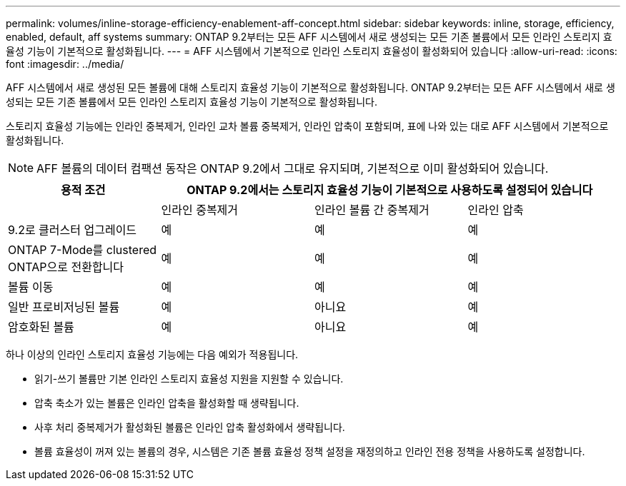 ---
permalink: volumes/inline-storage-efficiency-enablement-aff-concept.html 
sidebar: sidebar 
keywords: inline, storage, efficiency, enabled, default, aff systems 
summary: ONTAP 9.2부터는 모든 AFF 시스템에서 새로 생성되는 모든 기존 볼륨에서 모든 인라인 스토리지 효율성 기능이 기본적으로 활성화됩니다. 
---
= AFF 시스템에서 기본적으로 인라인 스토리지 효율성이 활성화되어 있습니다
:allow-uri-read: 
:icons: font
:imagesdir: ../media/


[role="lead"]
AFF 시스템에서 새로 생성된 모든 볼륨에 대해 스토리지 효율성 기능이 기본적으로 활성화됩니다. ONTAP 9.2부터는 모든 AFF 시스템에서 새로 생성되는 모든 기존 볼륨에서 모든 인라인 스토리지 효율성 기능이 기본적으로 활성화됩니다.

스토리지 효율성 기능에는 인라인 중복제거, 인라인 교차 볼륨 중복제거, 인라인 압축이 포함되며, 표에 나와 있는 대로 AFF 시스템에서 기본적으로 활성화됩니다.

[NOTE]
====
AFF 볼륨의 데이터 컴팩션 동작은 ONTAP 9.2에서 그대로 유지되며, 기본적으로 이미 활성화되어 있습니다.

====
[cols="4*"]
|===
| 용적 조건 3+| ONTAP 9.2에서는 스토리지 효율성 기능이 기본적으로 사용하도록 설정되어 있습니다 


 a| 
 a| 
인라인 중복제거
 a| 
인라인 볼륨 간 중복제거
 a| 
인라인 압축



 a| 
9.2로 클러스터 업그레이드
 a| 
예
 a| 
예
 a| 
예



 a| 
ONTAP 7-Mode를 clustered ONTAP으로 전환합니다
 a| 
예
 a| 
예
 a| 
예



 a| 
볼륨 이동
 a| 
예
 a| 
예
 a| 
예



 a| 
일반 프로비저닝된 볼륨
 a| 
예
 a| 
아니요
 a| 
예



 a| 
암호화된 볼륨
 a| 
예
 a| 
아니요
 a| 
예

|===
하나 이상의 인라인 스토리지 효율성 기능에는 다음 예외가 적용됩니다.

* 읽기-쓰기 볼륨만 기본 인라인 스토리지 효율성 지원을 지원할 수 있습니다.
* 압축 축소가 있는 볼륨은 인라인 압축을 활성화할 때 생략됩니다.
* 사후 처리 중복제거가 활성화된 볼륨은 인라인 압축 활성화에서 생략됩니다.
* 볼륨 효율성이 꺼져 있는 볼륨의 경우, 시스템은 기존 볼륨 효율성 정책 설정을 재정의하고 인라인 전용 정책을 사용하도록 설정합니다.

